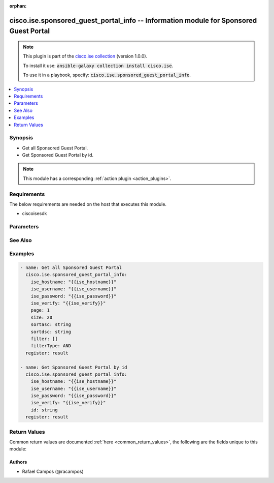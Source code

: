 .. Document meta

:orphan:

.. Anchors

.. _ansible_collections.cisco.ise.sponsored_guest_portal_info_module:

.. Anchors: short name for ansible.builtin

.. Anchors: aliases



.. Title

cisco.ise.sponsored_guest_portal_info -- Information module for Sponsored Guest Portal
++++++++++++++++++++++++++++++++++++++++++++++++++++++++++++++++++++++++++++++++++++++

.. Collection note

.. note::
    This plugin is part of the `cisco.ise collection <https://galaxy.ansible.com/cisco/ise>`_ (version 1.0.0).

    To install it use: :code:`ansible-galaxy collection install cisco.ise`.

    To use it in a playbook, specify: :code:`cisco.ise.sponsored_guest_portal_info`.

.. version_added

.. versionadded:: 1.0.0 of cisco.ise

.. contents::
   :local:
   :depth: 1

.. Deprecated


Synopsis
--------

.. Description

- Get all Sponsored Guest Portal.
- Get Sponsored Guest Portal by id.

.. note::
    This module has a corresponding :ref:`action plugin <action_plugins>`.

.. Aliases


.. Requirements

Requirements
------------
The below requirements are needed on the host that executes this module.

- ciscoisesdk


.. Options

Parameters
----------

.. raw:: html

    <table  border=0 cellpadding=0 class="documentation-table">
        <tr>
            <th colspan="1">Parameter</th>
            <th>Choices/<font color="blue">Defaults</font></th>
                        <th width="100%">Comments</th>
        </tr>
                    <tr>
                                                                <td colspan="1">
                    <div class="ansibleOptionAnchor" id="parameter-filter"></div>
                    <b>filter</b>
                    <a class="ansibleOptionLink" href="#parameter-filter" title="Permalink to this option"></a>
                    <div style="font-size: small">
                        <span style="color: purple">list</span>
                         / <span style="color: purple">elements=string</span>                                            </div>
                                                        </td>
                                <td>
                                                                                                                                                            </td>
                                                                <td>
                                            <div>Filter query parameter. &lt;br/&gt; **Simple filtering** should be available through the filter query string parameter. The structure of a filter is a triplet of field operator and value separated with dots. More than one filter can be sent. The logical operator common to ALL filter criteria will be by default AND, and can be changed by using the &quot;filterType=or&quot; query string parameter. Each resource Data model description should specify if an attribute is a filtered field. &lt;br/&gt; Operator | Description &lt;br/&gt; ------------|----------------- &lt;br/&gt; EQ | Equals &lt;br/&gt; NEQ | Not Equals &lt;br/&gt; GT | Greater Than &lt;br/&gt; LT | Less Then &lt;br/&gt; STARTSW | Starts With &lt;br/&gt; NSTARTSW | Not Starts With &lt;br/&gt; ENDSW | Ends With &lt;br/&gt; NENDSW | Not Ends With &lt;br/&gt; CONTAINS | Contains &lt;br/&gt; NCONTAINS | Not Contains &lt;br/&gt;.</div>
                                                        </td>
            </tr>
                                <tr>
                                                                <td colspan="1">
                    <div class="ansibleOptionAnchor" id="parameter-filterType"></div>
                    <b>filterType</b>
                    <a class="ansibleOptionLink" href="#parameter-filterType" title="Permalink to this option"></a>
                    <div style="font-size: small">
                        <span style="color: purple">string</span>
                                                                    </div>
                                                        </td>
                                <td>
                                                                                                                                                            </td>
                                                                <td>
                                            <div>FilterType query parameter. The logical operator common to ALL filter criteria will be by default AND, and can be changed by using the parameter.</div>
                                                        </td>
            </tr>
                                <tr>
                                                                <td colspan="1">
                    <div class="ansibleOptionAnchor" id="parameter-id"></div>
                    <b>id</b>
                    <a class="ansibleOptionLink" href="#parameter-id" title="Permalink to this option"></a>
                    <div style="font-size: small">
                        <span style="color: purple">string</span>
                                                                    </div>
                                                        </td>
                                <td>
                                                                                                                                                            </td>
                                                                <td>
                                            <div>Id path parameter.</div>
                                                        </td>
            </tr>
                                <tr>
                                                                <td colspan="1">
                    <div class="ansibleOptionAnchor" id="parameter-page"></div>
                    <b>page</b>
                    <a class="ansibleOptionLink" href="#parameter-page" title="Permalink to this option"></a>
                    <div style="font-size: small">
                        <span style="color: purple">integer</span>
                                                                    </div>
                                                        </td>
                                <td>
                                                                                                                                                            </td>
                                                                <td>
                                            <div>Page query parameter. Page number.</div>
                                                        </td>
            </tr>
                                <tr>
                                                                <td colspan="1">
                    <div class="ansibleOptionAnchor" id="parameter-size"></div>
                    <b>size</b>
                    <a class="ansibleOptionLink" href="#parameter-size" title="Permalink to this option"></a>
                    <div style="font-size: small">
                        <span style="color: purple">integer</span>
                                                                    </div>
                                                        </td>
                                <td>
                                                                                                                                                            </td>
                                                                <td>
                                            <div>Size query parameter. Number of objects returned per page.</div>
                                                        </td>
            </tr>
                                <tr>
                                                                <td colspan="1">
                    <div class="ansibleOptionAnchor" id="parameter-sortasc"></div>
                    <b>sortasc</b>
                    <a class="ansibleOptionLink" href="#parameter-sortasc" title="Permalink to this option"></a>
                    <div style="font-size: small">
                        <span style="color: purple">string</span>
                                                                    </div>
                                                        </td>
                                <td>
                                                                                                                                                            </td>
                                                                <td>
                                            <div>Sortasc query parameter. Sort asc.</div>
                                                        </td>
            </tr>
                                <tr>
                                                                <td colspan="1">
                    <div class="ansibleOptionAnchor" id="parameter-sortdsc"></div>
                    <b>sortdsc</b>
                    <a class="ansibleOptionLink" href="#parameter-sortdsc" title="Permalink to this option"></a>
                    <div style="font-size: small">
                        <span style="color: purple">string</span>
                                                                    </div>
                                                        </td>
                                <td>
                                                                                                                                                            </td>
                                                                <td>
                                            <div>Sortdsc query parameter. Sort desc.</div>
                                                        </td>
            </tr>
                        </table>
    <br/>

.. Notes


.. Seealso

See Also
--------

.. seealso::

   `Sponsored Guest Portal reference <https://ciscoisesdk.readthedocs.io/en/latest/api/api.html#v3-0-0-summary>`_
       Complete reference of the Sponsored Guest Portal object model.

.. Examples

Examples
--------

.. code-block:: yaml+jinja

    
    - name: Get all Sponsored Guest Portal
      cisco.ise.sponsored_guest_portal_info:
        ise_hostname: "{{ise_hostname}}"
        ise_username: "{{ise_username}}"
        ise_password: "{{ise_password}}"
        ise_verify: "{{ise_verify}}"
        page: 1
        size: 20
        sortasc: string
        sortdsc: string
        filter: []
        filterType: AND
      register: result

    - name: Get Sponsored Guest Portal by id
      cisco.ise.sponsored_guest_portal_info:
        ise_hostname: "{{ise_hostname}}"
        ise_username: "{{ise_username}}"
        ise_password: "{{ise_password}}"
        ise_verify: "{{ise_verify}}"
        id: string
      register: result





.. Facts


.. Return values

Return Values
-------------
Common return values are documented :ref:`here <common_return_values>`, the following are the fields unique to this module:

.. raw:: html

    <table border=0 cellpadding=0 class="documentation-table">
        <tr>
            <th colspan="1">Key</th>
            <th>Returned</th>
            <th width="100%">Description</th>
        </tr>
                    <tr>
                                <td colspan="1">
                    <div class="ansibleOptionAnchor" id="return-ise_response"></div>
                    <b>ise_response</b>
                    <a class="ansibleOptionLink" href="#return-ise_response" title="Permalink to this return value"></a>
                    <div style="font-size: small">
                      <span style="color: purple">dictionary</span>
                                          </div>
                                    </td>
                <td>always</td>
                <td>
                                            <div>A dictionary or list with the response returned by the Cisco ISE Python SDK</div>
                                        <br/>
                                            <div style="font-size: smaller"><b>Sample:</b></div>
                                                <div style="font-size: smaller; color: blue; word-wrap: break-word; word-break: break-all;">{
      &quot;id&quot;: &quot;string&quot;,
      &quot;name&quot;: &quot;string&quot;,
      &quot;description&quot;: &quot;string&quot;,
      &quot;portalType&quot;: &quot;string&quot;,
      &quot;portalTestUrl&quot;: &quot;string&quot;,
      &quot;settings&quot;: {
        &quot;portalSettings&quot;: {
          &quot;httpsPort&quot;: 0,
          &quot;allowedInterfaces&quot;: &quot;string&quot;,
          &quot;certificateGroupTag&quot;: &quot;string&quot;,
          &quot;authenticationMethod&quot;: &quot;string&quot;,
          &quot;assignedGuestTypeForEmployee&quot;: &quot;string&quot;,
          &quot;displayLang&quot;: &quot;string&quot;,
          &quot;fallbackLanguage&quot;: &quot;string&quot;,
          &quot;alwaysUsedLanguage&quot;: &quot;string&quot;
        },
        &quot;loginPageSettings&quot;: {
          &quot;requireAccessCode&quot;: true,
          &quot;maxFailedAttemptsBeforeRateLimit&quot;: 0,
          &quot;timeBetweenLoginsDuringRateLimit&quot;: 0,
          &quot;includeAup&quot;: true,
          &quot;aupDisplay&quot;: &quot;string&quot;,
          &quot;requireAupAcceptance&quot;: true,
          &quot;accessCode&quot;: &quot;string&quot;,
          &quot;allowGuestToCreateAccounts&quot;: true,
          &quot;allowForgotPassword&quot;: true,
          &quot;allowGuestToChangePassword&quot;: true,
          &quot;allowAlternateGuestPortal&quot;: true,
          &quot;socialConfigs&quot;: [
            {
              &quot;socialMediaType&quot;: &quot;string&quot;,
              &quot;socialMediaValue&quot;: &quot;string&quot;
            }
          ]
        },
        &quot;aupSettings&quot;: {
          &quot;includeAup&quot;: true,
          &quot;requireAupScrolling&quot;: true,
          &quot;useDiffAupForEmployees&quot;: true,
          &quot;skipAupForEmployees&quot;: true,
          &quot;displayFrequencyIntervalDays&quot;: 0,
          &quot;requireScrolling&quot;: true,
          &quot;displayFrequency&quot;: &quot;string&quot;
        },
        &quot;guestChangePasswordSettings&quot;: {
          &quot;allowChangePasswdAtFirstLogin&quot;: true
        },
        &quot;guestDeviceRegistrationSettings&quot;: {
          &quot;autoRegisterGuestDevices&quot;: true,
          &quot;allowGuestsToRegisterDevices&quot;: true
        },
        &quot;byodSettings&quot;: {
          &quot;byodWelcomeSettings&quot;: {
            &quot;enableBYOD&quot;: true,
            &quot;enableGuestAccess&quot;: true,
            &quot;requireMDM&quot;: true,
            &quot;includeAup&quot;: true,
            &quot;aupDisplay&quot;: &quot;string&quot;,
            &quot;requireAupAcceptance&quot;: true,
            &quot;requireScrolling&quot;: true
          },
          &quot;byodRegistrationSettings&quot;: {
            &quot;showDeviceID&quot;: true,
            &quot;endPointIdentityGroupId&quot;: &quot;string&quot;
          },
          &quot;byodRegistrationSuccessSettings&quot;: {
            &quot;successRedirect&quot;: &quot;string&quot;,
            &quot;redirectUrl&quot;: &quot;string&quot;
          }
        },
        &quot;postAccessBannerSettings&quot;: {
          &quot;includePostAccessBanner&quot;: true
        },
        &quot;authSuccessSettings&quot;: {
          &quot;successRedirect&quot;: &quot;string&quot;,
          &quot;redirectUrl&quot;: &quot;string&quot;
        },
        &quot;postLoginBannerSettings&quot;: {
          &quot;includePostAccessBanner&quot;: true
        },
        &quot;supportInfoSettings&quot;: {
          &quot;includeSupportInfoPage&quot;: true,
          &quot;includeMacAddr&quot;: true,
          &quot;includeIpAddress&quot;: true,
          &quot;includeBrowserUserAgent&quot;: true,
          &quot;includePolicyServer&quot;: true,
          &quot;includeFailureCode&quot;: true,
          &quot;emptyFieldDisplay&quot;: &quot;string&quot;,
          &quot;defaultEmptyFieldValue&quot;: &quot;string&quot;
        }
      },
      &quot;customizations&quot;: {
        &quot;portalTheme&quot;: {
          &quot;id&quot;: &quot;string&quot;,
          &quot;name&quot;: &quot;string&quot;,
          &quot;themeData&quot;: &quot;string&quot;
        },
        &quot;portalTweakSettings&quot;: {
          &quot;bannerColor&quot;: &quot;string&quot;,
          &quot;bannerTextColor&quot;: &quot;string&quot;,
          &quot;pageBackgroundColor&quot;: &quot;string&quot;,
          &quot;pageLabelAndTextColor&quot;: &quot;string&quot;
        },
        &quot;language&quot;: {
          &quot;viewLanguage&quot;: &quot;string&quot;
        },
        &quot;globalCustomizations&quot;: {
          &quot;mobileLogoImage&quot;: {
            &quot;data&quot;: &quot;string&quot;
          },
          &quot;desktopLogoImage&quot;: {
            &quot;data&quot;: &quot;string&quot;
          },
          &quot;bannerImage&quot;: {
            &quot;data&quot;: &quot;string&quot;
          },
          &quot;backgroundImage&quot;: {
            &quot;data&quot;: &quot;string&quot;
          },
          &quot;bannerTitle&quot;: &quot;string&quot;,
          &quot;contactText&quot;: &quot;string&quot;,
          &quot;footerElement&quot;: &quot;string&quot;
        },
        &quot;pageCustomizations&quot;: {
          &quot;data&quot;: [
            {
              &quot;key&quot;: &quot;string&quot;,
              &quot;value&quot;: &quot;string&quot;
            }
          ]
        }
      },
      &quot;link&quot;: {
        &quot;rel&quot;: &quot;string&quot;,
        &quot;href&quot;: &quot;string&quot;,
        &quot;type&quot;: &quot;string&quot;
      }
    }</div>
                                    </td>
            </tr>
                        </table>
    <br/><br/>

..  Status (Presently only deprecated)


.. Authors

Authors
~~~~~~~

- Rafael Campos (@racampos)



.. Parsing errors

